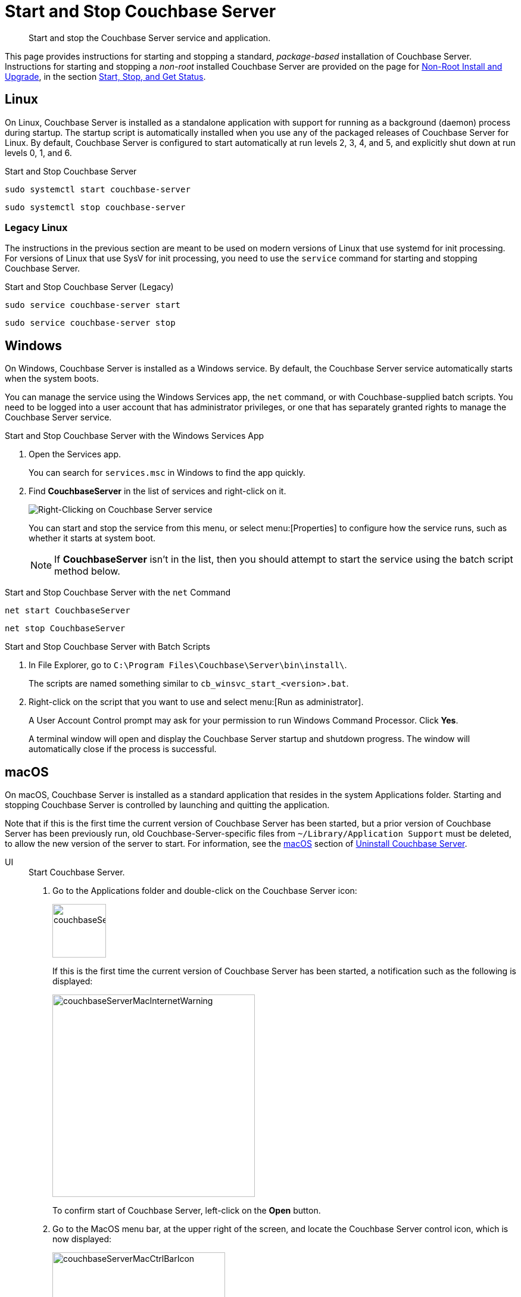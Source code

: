 = Start and Stop Couchbase Server
:description: Start and stop the Couchbase Server service and application.
:tabs:

[abstract]
{description}

This page provides instructions for starting and stopping a standard, _package-based_ installation of Couchbase Server.
Instructions for starting and stopping a _non-root_ installed Couchbase Server are provided on the page for xref:install:non-root.adoc[Non-Root Install and Upgrade], in the section xref:install:non-root.adoc#start-stop-and-get-status[Start, Stop, and Get Status].

[#start-stop-linux]
== Linux

On Linux, Couchbase Server is installed as a standalone application with support for running as a background (daemon) process during startup.
The startup script is automatically installed when you use any of the packaged releases of Couchbase Server for Linux.
By default, Couchbase Server is configured to start automatically at run levels 2, 3, 4, and 5, and explicitly shut down at run levels 0, 1, and 6.

.Start and Stop Couchbase Server
[source,console]
----
sudo systemctl start couchbase-server
----
[source,console]
----
sudo systemctl stop couchbase-server
----

[#start-stop-linux-legacy]
=== Legacy Linux

The instructions in the previous section are meant to be used on modern versions of Linux that use systemd for init processing.
For versions of Linux that use SysV for init processing, you need to use the `service` command for starting and stopping Couchbase Server.

.Start and Stop Couchbase Server (Legacy)
[source,console]
----
sudo service couchbase-server start
----
[source,console]
----
sudo service couchbase-server stop
----

////
//Removed because it likely doesn't apply to any OS configuration that is still supported by Couchbase.
[NOTE]
====
On CentOS, you may see a failure when trying to run `service couchbase-server start` as a root user:

[source,console]
----
Failed to start couchbase-server.service: Access denied
----

This failure could be caused by https://bugzilla.redhat.com/show_bug.cgi?id=1224211[a bug^] in `systemd`.
It's recommended that you try using the suggested workaround of running `systemctl daemon-reexec` before running `service couchbase-server start` again.
====
////

[#start-stop-windows]
== Windows

On Windows, Couchbase Server is installed as a Windows service.
By default, the Couchbase Server service automatically starts when the system boots.

You can manage the service using the Windows Services app, the `net` command, or with Couchbase-supplied batch scripts.
You need to be logged into a user account that has administrator privileges, or one that has separately granted rights to manage the Couchbase Server service.

.Start and Stop Couchbase Server with the Windows Services App
. Open the Services app.
+
You can search for `services.msc` in Windows to find the app quickly.

. Find *CouchbaseServer* in the list of services and right-click on it.
+
image::windows-services-start-stop.png[Right-Clicking on Couchbase Server service]
+
You can start and stop the service from this menu, or select menu:[Properties] to configure how the service runs, such as whether it starts at system boot.
+
NOTE: If *CouchbaseServer* isn't in the list, then you should attempt to start the service using the batch script method below.

.Start and Stop Couchbase Server with the `net` Command
----
net start CouchbaseServer
----
----
net stop CouchbaseServer
----

.Start and Stop Couchbase Server with Batch Scripts
. In File Explorer, go to `C:\Program Files\Couchbase\Server\bin\install\`.
+
The scripts are named something similar to `cb_winsvc_start_<version>.bat`.

. Right-click on the script that you want to use and select menu:[Run as administrator].
+
A User Account Control prompt may ask for your permission to run Windows Command Processor.
Click *Yes*.
+
A terminal window will open and display the Couchbase Server startup and shutdown progress.
The window will automatically close if the process is successful.

[#start-stop-macos]
== macOS

On macOS, Couchbase Server is installed as a standard application that resides in the system Applications folder.
Starting and stopping Couchbase Server is controlled by launching and quitting the application.

Note that if this is the first time the current version of Couchbase Server has been started, but a prior version of Couchbase Server has been previously run, old Couchbase-Server-specific files from `~/Library/Application Support` must be deleted, to allow the new version of the server to start.
For information, see the xref:install:install-uninstalling.adoc#macos[macOS] section of xref:install:install-uninstalling.adoc[Uninstall Couchbase Server].


[{tabs}]
====
UI::
+
--
.Start Couchbase Server.

. Go to the Applications folder and double-click on the Couchbase Server icon:
+
image::couchbaseServerMacIcon.png[,90,align=left]
+
If this is the first time the current version of Couchbase Server has been started, a notification such as the following is displayed:
+
image::couchbaseServerMacInternetWarning.png[,340,align=left]
+
To confirm start of Couchbase Server, left-click on the *Open* button.

. Go to the MacOS menu bar, at the upper right of the screen, and locate the Couchbase Server control icon, which is now displayed:
+
image::couchbaseServerMacCtrlBarIcon.png[,290,align=left]

. Left-click on the control icon, to display the pull-down menu; and then left-click on the *Open Admin Console* menu-item:
+
image::couchbaseServerMacStartUpMenu.png[,320,align=left]
+
Couchbase Web Console now starts.
+
Note that the menu contains an item named *Launch Admin Console at Start*.
If this is selected instead of *Open Admin Console*, Couchbase Web Console starts; and will in future start automatically, whenever Couchbase Server itself is started &#8212; without *Open Admin Console*  needing to be left-clicked on.

.Stop Couchbase Server
Go to the MacOS menu bar, locate the Couchbase Server control icon, display the pull-down menu, and select *Quit Couchbase Server*.
The menu bar icon will disappear when Couchbase Server shuts down.
--

Terminal::
+
--
.Start Couchbase Server
[source,console]
----
open -a Couchbase\ Server
----

.Stop Couchbase Server
[source,console]
----
osascript -e 'quit app "Couchbase Server"'
----
You may receive the following error: `0:27: execution error: Couchbase Server got an error: User canceled. (-128)`.
You can ignore this error.
--
====
